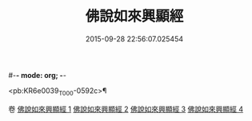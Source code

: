 #-*- mode: org; -*-
#+DATE: 2015-09-28 22:56:07.025454
#+TITLE: 佛說如來興顯經
#+PROPERTY: CBETA_ID T10n0291
#+PROPERTY: ID KR6e0039
#+PROPERTY: SOURCE Taisho Tripitaka Vol. 10, No. 291
#+PROPERTY: VOL 10
#+PROPERTY: BASEEDITION T
#+PROPERTY: WITNESS TKD

<pb:KR6e0039_T_000-0592c>¶


卷
[[mandoku:KR6e0039_001.txt][佛說如來興顯經 1]]
[[mandoku:KR6e0039_002.txt][佛說如來興顯經 2]]
[[mandoku:KR6e0039_003.txt][佛說如來興顯經 3]]
[[mandoku:KR6e0039_004.txt][佛說如來興顯經 4]]
